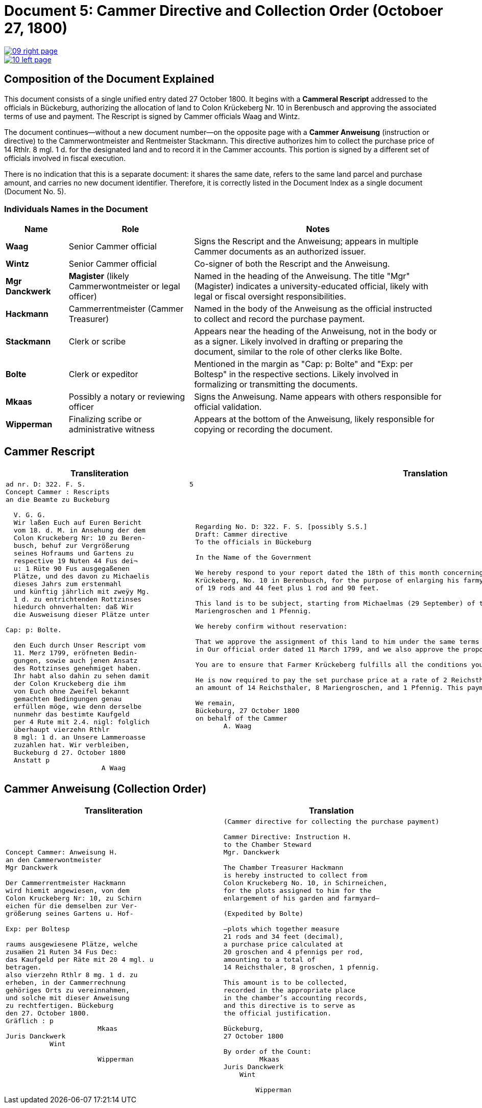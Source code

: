 = Document 5: Cammer Directive and Collection Order (Octoboer 27, 1800)
:page-role: wide

image::09-right-page.png[link=self]

image::10-left-page.png[link=self]

== Composition of the Document Explained

This document consists of a single unified entry dated 27 October 1800. It begins with a *Cammeral Rescript*
addressed to the officials in Bückeburg, authorizing the allocation of land to Colon Krückeberg Nr. 10 in
Berenbusch and approving the associated terms of use and payment. The Rescript is signed by Cammer officials Waag
and Wintz.

The document continues—without a new document number—on the opposite page with a *Cammer Anweisung* (instruction or
directive) to the Cammerwontmeister and Rentmeister Stackmann. This directive authorizes him to collect the purchase
price of 14 Rthlr. 8 mgl. 1 d. for the designated land and to record it in the Cammer accounts. This portion is
signed by a different set of officials involved in fiscal execution.

There is no indication that this is a separate document: it shares the same date, refers to the same land parcel
and purchase amount, and carries no new document identifier. Therefore, it is correctly listed in the Document
Index as a single document (Document No. 5).

=== Individuals Names in the Document

[cols="1,2,4",options="header"]
|===
| Name
| Role
| Notes

| **Waag**
| Senior Cammer official
| Signs the Rescript and the Anweisung; appears in multiple Cammer documents as an authorized issuer.

| **Wintz**
| Senior Cammer official
| Co-signer of both the Rescript and the Anweisung.

| **Mgr Danckwerk**
| *Magister* (likely Cammerwontmeister or legal officer)
| Named in the heading of the Anweisung. The title "Mgr" (Magister) indicates a university-educated official, likely with legal or fiscal oversight responsibilities.

| **Hackmann**
| Cammerrentmeister (Cammer Treasurer)
| Named in the body of the Anweisung as the official instructed to collect and record the purchase payment.

| **Stackmann**
| Clerk or scribe
| Appears near the heading of the Anweisung, not in the body or as a signer. Likely involved in drafting or preparing the document, similar to the role of other clerks like Bolte.

| **Bolte**
| Clerk or expeditor
| Mentioned in the margin as "Cap: p: Bolte" and "Exp: per Boltesp" in the respective sections. Likely involved in formalizing or transmitting the documents.

| **Mkaas**
| Possibly a notary or reviewing officer
| Signs the Anweisung. Name appears with others responsible for official validation.

| **Wipperman**
| Finalizing scribe or administrative witness
| Appears at the bottom of the Anweisung, likely responsible for copying or recording the document.
|===

== Cammer Rescript

[cols="1a,1a"]
|===
|Transliteration|Translation

|
[verse]
____
ad nr. D: 322. F. S.                          5  
Concept Cammer : Rescripts  
an die Beamte zu Buckeburg  
  
  V. G. G.  
  Wir laßen Euch auf Euren Bericht  
  vom 18. d. M. in Ansehung der dem  
  Colon Kruckeberg Nr: 10 zu Beren-  
  busch, behuf zur Vergrößerung  
  seines Hofraums und Gartens zu  
  respective 19 Nuten 44 Fus dei¬  
  u: 1 Rüte 90 Fus ausgegaßenen  
  Plätze, und des davon zu Michaelis  
  dieses Jahrs zum erstenmahl  
  und künftig jährlich mit zweÿy Mg.  
  1 d. zu entrichtenden Rottzinses  
  hiedurch ohnverhalten: daß Wir  
  die Ausweisung dieser Plätze unter  

Cap: p: Bolte.  

  den Euch durch Unser Rescript vom  
  11. Merz 1799, eröfneten Bedin-  
  gungen, sowie auch jenen Ansatz  
  des Rottzinses genehmiget haben.  
  Ihr habt also dahin zu sehen damit  
  der Colon Kruckeberg die ihm  
  von Euch ohne Zweifel bekannt  
  gemachten Bedingungen genau  
  erfüllen möge, wie denn derselbe  
  nunmehr das bestimte Kaufgeld  
  per 4 Rute mit 2.4. nigl: folglich  
  überhaupt vierzehn Rthlr  
  8 mgl: 1 d. an Unsere Lammeroasse  
  zuzahlen hat. Wir verbleiben,  
  Buckeburg d 27. October 1800  
  Anstatt p  
                        A Waag  
____

|
[verse]
____
Regarding No. D: 322. F. S. [possibly S.S.]    
Draft: Cammer directive
To the officials in Bückeburg

In the Name of the Government

We hereby respond to your report dated the 18th of this month concerning the land allocated to the farmer
Krückeberg, No. 10 in Berenbusch, for the purpose of enlarging his farmyard and garden—specifically, a total area
of 19 rods and 44 feet plus 1 rod and 90 feet.

This land is to be subject, starting from Michaelmas (29 September) of this year, to an annual ground rent of 2
Mariengroschen and 1 Pfennig.

We hereby confirm without reservation:

That we approve the assignment of this land to him under the same terms and conditions already communicated to you
in Our official order dated 11 March 1799, and we also approve the proposed annual ground rent.

You are to ensure that Farmer Krückeberg fulfills all the conditions you have no doubt already made known to him.

He is now required to pay the set purchase price at a rate of 2 Reichsthaler and 4 Mariengroschen per rod, totaling
an amount of 14 Reichsthaler, 8 Mariengroschen, and 1 Pfennig. This payment is to be made to Our revenue office.

We remain,
Bückeburg, 27 October 1800
on behalf of the Cammer
       A. Waag
____
|===

== Cammer Anweisung (Collection Order)

[cols="1a,1a"]
|===
|Transliteration|Translation

|
[verse]
____
Concept Cammer: Anweisung H.  
an den Cammerwontmeister  
Mgr Danckwerk  
  
Der Cammerrentmeister Hackmann  
wird hiemit angewiesen, von dem  
Colon Kruckeberg Nr: 10, zu Schirn  
eichen für die demselben zur Ver-  
größerung seines Gartens u. Hof-  

Exp: per Boltesp  

raums ausgewiesene Plätze, welche  
zusam̅en 21 Ruten 34 Fus Dec:  
das Kaufgeld per Räte mit 20 4 mgl. u  
betragen.  
also vierzehn Rthlr 8 mg. 1 d. zu  
erheben, in der Cammerrechnung  
gehöriges Orts zu vereinnahmen,  
und solche mit dieser Anweisung  
zu rechtfertigen. Bückeburg  
den 27. October 1800.  
Gräflich : p  
                       Mkaas  
Juris Danckwerk  
           Wint  
  
                       Wipperman  
____

|
[verse]
____
(Cammer directive for collecting the purchase payment)

Cammer Directive: Instruction H.
to the Chamber Steward
Mgr. Danckwerk

The Chamber Treasurer Hackmann
is hereby instructed to collect from
Colon Kruckeberg No. 10, in Schirneichen,
for the plots assigned to him for the
enlargement of his garden and farmyard—

(Expedited by Bolte)

—plots which together measure
21 rods and 34 feet (decimal),
a purchase price calculated at
20 groschen and 4 pfennigs per rod,
amounting to a total of
14 Reichsthaler, 8 groschen, 1 pfennig.

This amount is to be collected,
recorded in the appropriate place
in the chamber’s accounting records,
and this directive is to serve as
the official justification.

Bückeburg,
27 October 1800

By order of the Count:
         Mkaas
Juris Danckwerk
    Wint

        Wipperman
____
|===
